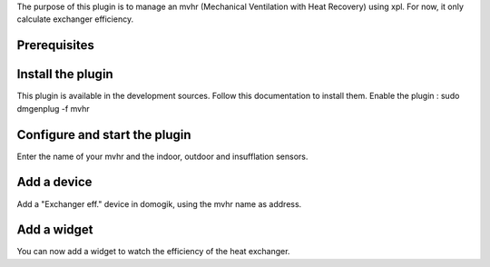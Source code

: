 The purpose of this plugin is to manage an mvhr (Mechanical Ventilation with Heat Recovery) using xpl.
For now, it only calculate exchanger efficiency.

Prerequisites
==============


Install the plugin
===================

This plugin is available in the development sources. Follow this documentation to install them.
Enable the plugin :
sudo dmgenplug -f mvhr

Configure and start the plugin
===============================

Enter the name of your mvhr and the indoor, outdoor and insufflation sensors.

Add a device
=============

Add a "Exchanger eff." device in domogik, using the mvhr name as address.

Add a widget
=============

You can now add a widget to watch the efficiency of the heat exchanger.

